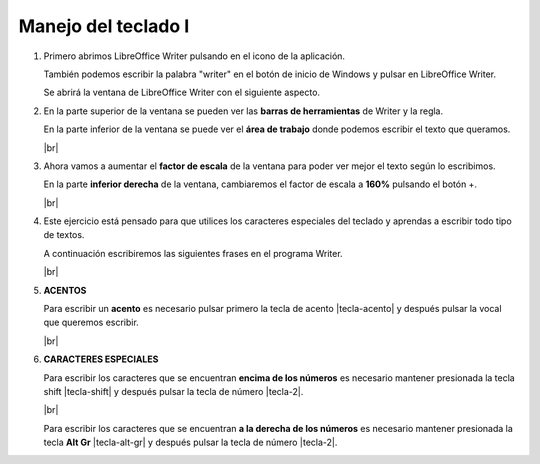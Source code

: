 ﻿.. include:: writer-subs.rst

.. _writer-teclado-1:

Manejo del teclado I
====================

1. Primero abrimos LibreOffice Writer pulsando en el icono 
   de la aplicación.

   .. image:: writer/_images/writer-logo.png
              :width: 64px
              :alt: Writer logo

   También podemos escribir la palabra "writer" en el botón de inicio
   de Windows y pulsar en LibreOffice Writer.

   Se abrirá la ventana de LibreOffice Writer con el siguiente
   aspecto.

.. image:: writer/_images/writer-ventana-principal.png
           :alt: Ventana Writer

2. En la parte superior de la ventana se pueden ver las **barras
   de herramientas** de Writer y la regla.

   En la parte inferior de la ventana se puede ver el **área de
   trabajo** donde podemos escribir el texto que queramos.

   |br|

#. Ahora vamos a aumentar el **factor de escala** de la ventana para
   poder ver mejor el texto según lo escribimos.

   En la parte **inferior derecha** de la ventana, cambiaremos el
   factor de escala a **160%** pulsando el botón +.

   .. image:: writer/_images/writer-escala-160.png
              :alt: Factor de escala a 160%
              :align: center

   |br|

#. Este ejercicio está pensado para que utilices los caracteres
   especiales del teclado y aprendas a escribir todo tipo de textos.

   A continuación escribiremos las siguientes frases en el programa
   Writer.

   .. image:: writer/_images/writer-ejercicio-teclado-1.png
              :alt: Ejercicio 1
              :align: center

   |br|

#. **ACENTOS**

   Para escribir un **acento** es necesario pulsar primero la tecla de
   acento |tecla-acento| y después pulsar la vocal que queremos escribir.

   |br|

#. **CARACTERES ESPECIALES**

   Para escribir los caracteres que se encuentran **encima de los
   números** es necesario mantener presionada la tecla shift
   |tecla-shift| y después pulsar la tecla de número |tecla-2|.

   |br|

   Para escribir los caracteres que se encuentran **a la derecha de
   los números** es necesario mantener presionada la tecla **Alt Gr**
   |tecla-alt-gr| y después pulsar la tecla de número |tecla-2|.

